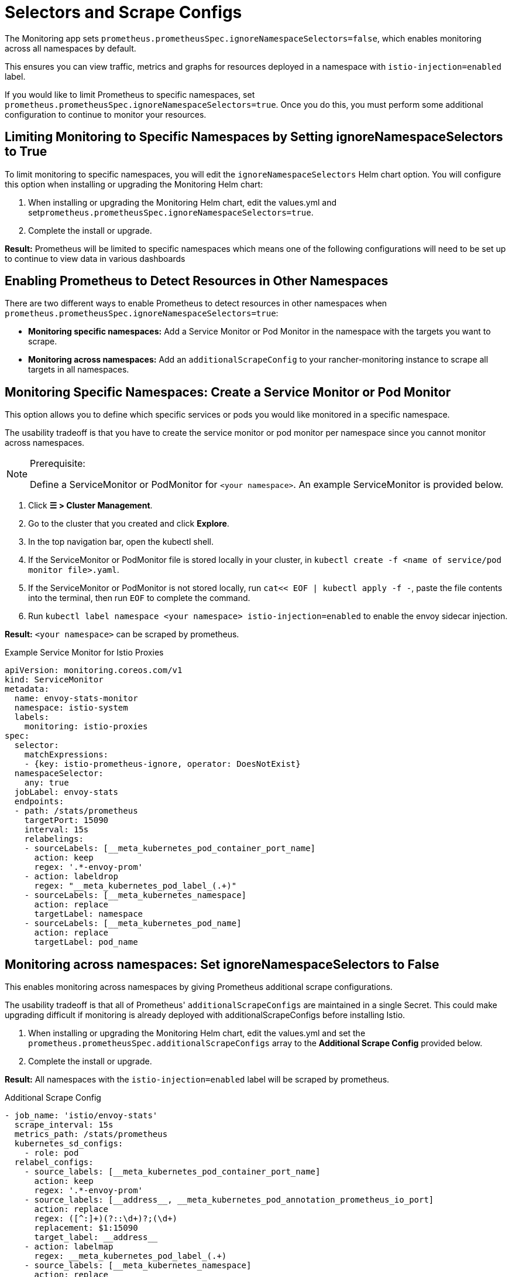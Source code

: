 = Selectors and Scrape Configs

The Monitoring app sets `prometheus.prometheusSpec.ignoreNamespaceSelectors=false`, which enables monitoring across all namespaces by default.

This ensures you can view traffic, metrics and graphs for resources deployed in a namespace with `istio-injection=enabled` label.

If you would like to limit Prometheus to specific namespaces, set `prometheus.prometheusSpec.ignoreNamespaceSelectors=true`. Once you do this, you must perform some additional configuration to continue to monitor your resources.

== Limiting Monitoring to Specific Namespaces by Setting ignoreNamespaceSelectors to True

To limit monitoring to specific namespaces, you will edit the `ignoreNamespaceSelectors` Helm chart option. You will configure this option when installing or upgrading the Monitoring Helm chart:

. When installing or upgrading the Monitoring Helm chart, edit the values.yml and set``prometheus.prometheusSpec.ignoreNamespaceSelectors=true``.
. Complete the install or upgrade.

*Result:* Prometheus will be limited to specific namespaces  which means one of the following configurations will need to be set up to continue to view data in various dashboards

== Enabling Prometheus to Detect Resources in Other Namespaces

There are two different ways to enable Prometheus to detect resources in other namespaces when `prometheus.prometheusSpec.ignoreNamespaceSelectors=true`:

* *Monitoring specific namespaces:* Add a Service Monitor or Pod Monitor in the namespace with the targets you want to scrape.
* *Monitoring across namespaces:* Add an `additionalScrapeConfig` to your rancher-monitoring instance to scrape all targets in all namespaces.

== Monitoring Specific Namespaces: Create a Service Monitor or Pod Monitor

This option allows you to define which specific services or pods you would like monitored in a specific namespace.

The usability tradeoff is that you have to create the service monitor or pod monitor per namespace since you cannot monitor across namespaces.

[NOTE]
.Prerequisite:
====

Define a ServiceMonitor or PodMonitor for `<your namespace>`. An example ServiceMonitor is provided below.
====


. Click *☰ > Cluster Management*.
. Go to the cluster that you created and click *Explore*.
. In the top navigation bar, open the kubectl shell.
. If the ServiceMonitor or PodMonitor file is stored locally in your cluster, in `kubectl create -f <name of service/pod monitor file>.yaml`.
. If the ServiceMonitor or PodMonitor is not stored locally, run `cat<< EOF | kubectl apply -f -`, paste the file contents into the terminal, then run `EOF` to complete the command.
. Run `kubectl label namespace <your namespace> istio-injection=enabled` to enable the envoy sidecar injection.

*Result:*  `<your namespace>` can be scraped by prometheus.+++<figcaption>+++Example Service Monitor for Istio Proxies+++</figcaption>+++

[,yaml]
----
apiVersion: monitoring.coreos.com/v1
kind: ServiceMonitor
metadata:
  name: envoy-stats-monitor
  namespace: istio-system
  labels:
    monitoring: istio-proxies
spec:
  selector:
    matchExpressions:
    - {key: istio-prometheus-ignore, operator: DoesNotExist}
  namespaceSelector:
    any: true
  jobLabel: envoy-stats
  endpoints:
  - path: /stats/prometheus
    targetPort: 15090
    interval: 15s
    relabelings:
    - sourceLabels: [__meta_kubernetes_pod_container_port_name]
      action: keep
      regex: '.*-envoy-prom'
    - action: labeldrop
      regex: "__meta_kubernetes_pod_label_(.+)"
    - sourceLabels: [__meta_kubernetes_namespace]
      action: replace
      targetLabel: namespace
    - sourceLabels: [__meta_kubernetes_pod_name]
      action: replace
      targetLabel: pod_name
----

== Monitoring across namespaces: Set ignoreNamespaceSelectors to False

This enables monitoring across namespaces by giving Prometheus additional scrape configurations.

The usability tradeoff is that  all of Prometheus' `additionalScrapeConfigs` are maintained in a single Secret. This could make upgrading difficult if monitoring is already deployed with additionalScrapeConfigs before installing Istio.

. When installing or upgrading the Monitoring Helm chart, edit the values.yml and set the `prometheus.prometheusSpec.additionalScrapeConfigs` array to the *Additional Scrape Config* provided below.
. Complete the install or upgrade.

*Result:* All namespaces with the `istio-injection=enabled` label will be scraped by prometheus.+++<figcaption>+++Additional Scrape Config+++</figcaption>+++

[,yaml]
----
- job_name: 'istio/envoy-stats'
  scrape_interval: 15s
  metrics_path: /stats/prometheus
  kubernetes_sd_configs:
    - role: pod
  relabel_configs:
    - source_labels: [__meta_kubernetes_pod_container_port_name]
      action: keep
      regex: '.*-envoy-prom'
    - source_labels: [__address__, __meta_kubernetes_pod_annotation_prometheus_io_port]
      action: replace
      regex: ([^:]+)(?::\d+)?;(\d+)
      replacement: $1:15090
      target_label: __address__
    - action: labelmap
      regex: __meta_kubernetes_pod_label_(.+)
    - source_labels: [__meta_kubernetes_namespace]
      action: replace
      target_label: namespace
    - source_labels: [__meta_kubernetes_pod_name]
      action: replace
      target_label: pod_name
----
